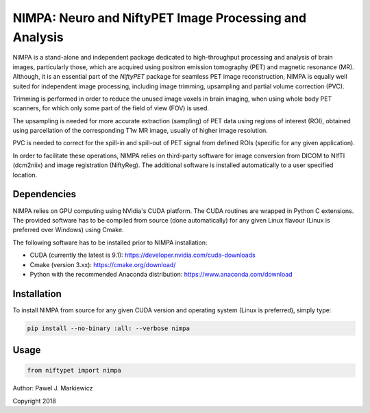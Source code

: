 ========================================================
NIMPA: Neuro and NiftyPET Image Processing and Analysis
========================================================

NIMPA is a stand-alone and independent package dedicated to high-throughput processing and analysis of brain images, particularly those, which are acquired using positron emission tomography (PET) and magnetic resonance (MR).  Although, it is an essential part of the *NiftyPET* package for seamless PET image reconstruction, NIMPA is equally well suited for independent image processing, including image trimming, upsampling and partial volume correction (PVC).

Trimming is performed in order to reduce the unused image voxels in brain imaging, when using whole body PET scanners, for which only some part of the field of view (FOV) is used.

The upsampling is needed for more accurate extraction (sampling) of PET data using regions of interest (ROI), obtained using parcellation of the corresponding T1w MR image, usually of higher image resolution.

PVC is needed to correct for the spill-in and spill-out of PET signal from defined ROIs (specific for any given application).

In order to facilitate these operations, NIMPA relies on third-party software for image conversion from DICOM to NIfTI (dcm2niix) and image registration (NiftyReg).  The additional software is installed automatically to a user specified location.


Dependencies
------------

NIMPA relies on GPU computing using NVidia's CUDA platform.  The CUDA routines are wrapped in Python C extensions.  The provided software has to be compiled from source (done automatically) for any given Linux flavour (Linux is preferred over Windows) using Cmake.

The following software has to be installed prior to NIMPA installation:

* CUDA (currently the latest is 9.1): https://developer.nvidia.com/cuda-downloads

* Cmake (version 3.xx): https://cmake.org/download/

* Python with the recommended Anaconda distribution: https://www.anaconda.com/download


Installation
------------

To install NIMPA from source for any given CUDA version and operating system (Linux is preferred), simply type:

.. code-block:: bash

  pip install --no-binary :all: --verbose nimpa


Usage
-----

.. code-block:: python

  from niftypet import nimpa



Author: Pawel J. Markiewicz

Copyright 2018